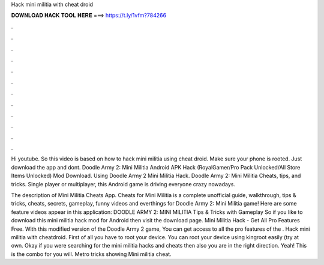 Hack mini militia with cheat droid



𝐃𝐎𝐖𝐍𝐋𝐎𝐀𝐃 𝐇𝐀𝐂𝐊 𝐓𝐎𝐎𝐋 𝐇𝐄𝐑𝐄 ===> https://t.ly/1vfm?784266



.



.



.



.



.



.



.



.



.



.



.



.

Hi youtube. So this video is based on how to hack mini militia using cheat droid. Make sure your phone is rooted. Just download the app and dont. Doodle Army 2: Mini Militia Android APK Hack (RoyalGamer/Pro Pack Unlocked/All Store Items Unlocked) Mod Download. Using Doodle Army 2 Mini Militia Hack. Doodle Army 2: Mini Militia Cheats, tips, and tricks. Single player or multiplayer, this Android game is driving everyone crazy nowadays.

The description of Mini Militia Cheats App. Cheats for Mini Militia is a complete unofficial guide, walkthrough, tips & tricks, cheats, secrets, gameplay, funny videos and everthings for Doodle Army 2: Mini Militia game! Here are some feature videos appear in this application: DOODLE ARMY 2: MINI MILITIA Tips & Tricks with Gameplay  So if you like to download this mini militia hack mod for Android then visit the download page. Mini Militia Hack - Get All Pro Features Free. With this modified version of the Doodle Army 2 game, You can get access to all the pro features of the . Hack mini militia with cheatdroid. First of all you have to root your device. You can root your device using kingroot easily (try at own. Okay if you were searching for the mini militia hacks and cheats then also you are in the right direction. Yeah! This is the combo for you will. Metro tricks showing Mini militia cheat.
